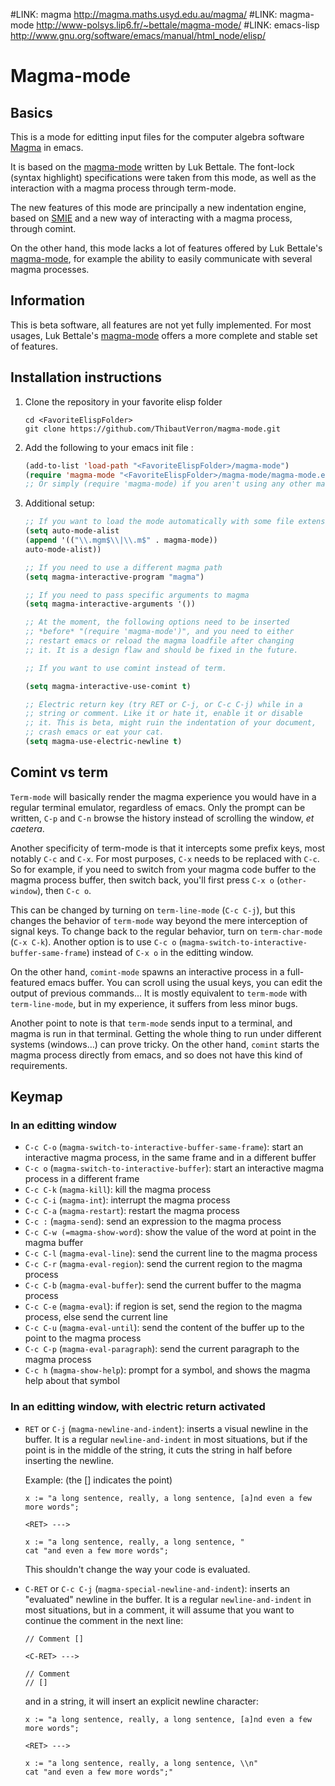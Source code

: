 # -*- eval: (auto-fill-mode 1); -*-
#LINK: magma      http://magma.maths.usyd.edu.au/magma/
#LINK: magma-mode http://www-polsys.lip6.fr/~bettale/magma-mode/
#LINK: emacs-lisp http://www.gnu.org/software/emacs/manual/html_node/elisp/

* Magma-mode
** Basics

This is a mode for editting input files for the computer algebra
software [[http://magma.maths.usyd.edu.au/magma/][Magma]] in emacs.

It is based on the [[http://www-polsys.lip6.fr/~bettale/magma-mode/][magma-mode]] written by Luk Bettale.  The font-lock
(syntax highlight) specifications were taken from this mode, as well
as the interaction with a magma process through term-mode.

The new features of this mode are principally a new indentation
engine, based on [[http://www.gnu.org/software/emacs/manual/html_node/elisp/SMIE.html][SMIE]] and a new way of interacting with a magma
process, through comint.

On the other hand, this mode lacks a lot of features offered by Luk
Bettale's [[http://www-polsys.lip6.fr/~bettale/magma-mode/][magma-mode]], for example the ability to easily communicate
with several magma processes.

** Information

This is beta software, all features are not yet fully implemented.
For most usages, Luk Bettale's [[http://www-polsys.lip6.fr/~bettale/magma-mode/][magma-mode]] offers a more complete and
stable set of features.

** Installation instructions

1. Clone the repository in your favorite elisp folder

   #+begin_src shell-script
      cd <FavoriteElispFolder>
      git clone https://github.com/ThibautVerron/magma-mode.git
   #+end_src    
   
2. Add the following to your emacs init file :

   #+begin_src emacs-lisp
      (add-to-list 'load-path "<FavoriteElispFolder>/magma-mode")
      (require 'magma-mode "<FavoriteElispFolder>/magma-mode/magma-mode.el")
      ;; Or simply (require 'magma-mode) if you aren't using any other magma-mode
   #+end_src

3. Additional setup:

   #+begin_src emacs-lisp 
      ;; If you want to load the mode automatically with some file extensions
      (setq auto-mode-alist
      (append '(("\\.mgm$\\|\\.m$" . magma-mode))
      auto-mode-alist))
      
      ;; If you need to use a different magma path
      (setq magma-interactive-program "magma")
      
      ;; If you need to pass specific arguments to magma
      (setq magma-interactive-arguments '())
      
      ;; At the moment, the following options need to be inserted
      ;; *before* "(require 'magma-mode')", and you need to either
      ;; restart emacs or reload the magma loadfile after changing
      ;; it. It is a design flaw and should be fixed in the future.
      
      ;; If you want to use comint instead of term.
      
      (setq magma-interactive-use-comint t)
      
      ;; Electric return key (try RET or C-j, or C-c C-j) while in a
      ;; string or comment. Like it or hate it, enable it or disable
      ;; it. This is beta, might ruin the indentation of your document,
      ;; crash emacs or eat your cat.
      (setq magma-use-electric-newline t)
   #+end_src

** Comint vs term

=Term-mode= will basically render the magma experience you would have in
a regular terminal emulator, regardless of emacs. Only the prompt can be
written, =C-p= and =C-n= browse the history instead of scrolling the
window, /et caetera/.

Another specificity of term-mode is that it intercepts some prefix
keys, most notably =C-c= and =C-x=. For most purposes, =C-x= needs to
be replaced with =C-c=.  So for example, if you need to switch from
your magma code buffer to the magma process buffer, then switch back,
you'll first press =C-x o= (=other-window=), then =C-c o=.

This can be changed by turning on =term-line-mode= (=C-c C-j=), but
this changes the behavior of =term-mode= way beyond the mere
interception of signal keys. To change back to the regular behavior,
turn on =term-char-mode= (=C-x C-k=). Another option is to use =C-c o=
(=magma-switch-to-interactive-buffer-same-frame=) instead of =C-x o=
in the editting window.

On the other hand, =comint-mode= spawns an interactive process in a
full-featured emacs buffer. You can scroll using the usual keys, you
can edit the output of previous commands... It is mostly equivalent to
=term-mode= with =term-line-mode=, but in my experience, it suffers
from less minor bugs.

Another point to note is that =term-mode= sends input to a terminal,
and magma is run in that terminal. Getting the whole thing to run
under different systems (windows...) can prove tricky. On the other
hand, =comint= starts the magma process directly from emacs, and so
does not have this kind of requirements.

** Keymap
*** In an editting window

 - =C-c C-o= (=magma-switch-to-interactive-buffer-same-frame=): 
   start an interactive magma process, in the same frame
   and in a different buffer
 - =C-c o= (=magma-switch-to-interactive-buffer=): 
   start an interactive magma process in a different frame
 - =C-c C-k= (=magma-kill=): kill the magma process
 - =C-c C-i= (=magma-int=): interrupt the magma process
 - =C-c C-a= (=magma-restart=): restart the magma process
 - =C-c := (=magma-send=): send an expression to the magma process
 - =C-c C-w (=magma-show-word=): show the value of the word at point
   in the magma buffer
 - =C-c C-l= (=magma-eval-line=): send the current line to the magma
   process
 - =C-c C-r= (=magma-eval-region=): send the current region to the
   magma process
 - =C-c C-b= (=magma-eval-buffer=): send the current buffer to the
   magma process
 - =C-c C-e= (=magma-eval=): if region is set, send the region to the
   magma process, else send the current line
 - =C-c C-u= (=magma-eval-until=): send the content of the buffer up
   to the point to the magma process
 - =C-c C-p= (=magma-eval-paragraph=): send the current paragraph to
   the magma process
 - =C-c h= (=magma-show-help=): prompt for a symbol, and shows the
   magma help about that symbol

*** In an editting window, with electric return activated
    
 - =RET= or =C-j= (=magma-newline-and-indent=): inserts a visual
   newline in the buffer. It is a regular =newline-and-indent= in most
   situations, but if the point is in the middle of the string, it
   cuts the string in half before inserting the newline.

   Example: (the [] indicates the point)

   #+begin_src 
      x := "a long sentence, really, a long sentence, [a]nd even a few more words";
      
      <RET> --->
      
      x := "a long sentence, really, a long sentence, "
      cat "and even a few more words";
   #+end_src
    
   This shouldn't change the way your code is evaluated.

 - =C-RET= or =C-c C-j= (=magma-special-newline-and-indent=): inserts
   an "evaluated" newline in the buffer. It is a regular
   =newline-and-indent= in most situations, but in a comment, it will
   assume that you want to continue the comment in the next line:

   #+begin_src    
      // Comment []
      
      <C-RET> --->
      
      // Comment 
      // []
   #+end_src

   and in a string, it will insert an explicit newline character:

   #+begin_src 
      x := "a long sentence, really, a long sentence, [a]nd even a few more words";
      
      <RET> --->
      
      x := "a long sentence, really, a long sentence, \\n"
      cat "and even a few more words";"
   #+end_src

